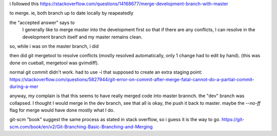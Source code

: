 

i followed this
https://stackoverflow.com/questions/14168677/merge-development-branch-with-master

to merge.
ie, 
both branch up to date locally by reapeatedly

.. code: 

	git checkout vagrant_package_platform_independent
	git checkout master

the "accepted answer" says to 
	I generally like to merge master into the development first so that if there are any conflicts, I can resolve in the development branch itself and my master remains clean.

so, while i was on the master branch, i did

.. code:

	git merge vagrant_package_platform_independent

then did
git mergetool
to resolve conflicts (mostly resolved automatically, only 1 change had to edit by hand).
(this was done on cueball, mergetool was gvimdiff).

normal git commit didn't work.
had to use -i that supposed to create an extra staging point:
https://stackoverflow.com/questions/5827944/git-error-on-commit-after-merge-fatal-cannot-do-a-partial-commit-during-a-mer


anyway, my complain is that this seems to have really merged code into master brannch.
the "dev" branch was collapsed.
I thought I would merge in the dev branch, see that all is okay, the push it back to master.
maybe the `--no-ff` flag for merge would have done mostly what I do.

git-scm "book" suggest the same process as stated in stack overflow, so i guess it is the way to go.
https://git-scm.com/book/en/v2/Git-Branching-Basic-Branching-and-Merging

